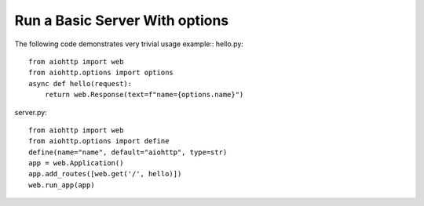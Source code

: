 Run a Basic Server With options
----------------------------

The following code demonstrates very trivial usage example::
hello.py::

    from aiohttp import web
    from aiohttp.options import options
    async def hello(request):
        return web.Response(text=f"name={options.name}")

server.py::

    from aiohttp import web
    from aiohttp.options import define
    define(name="name", default="aiohttp", type=str)
    app = web.Application()
    app.add_routes([web.get('/', hello)])
    web.run_app(app)
